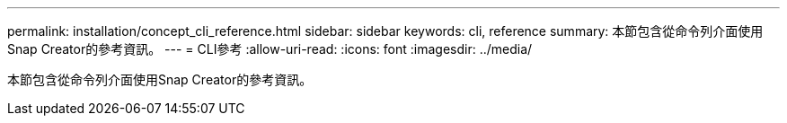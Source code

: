 ---
permalink: installation/concept_cli_reference.html 
sidebar: sidebar 
keywords: cli, reference 
summary: 本節包含從命令列介面使用Snap Creator的參考資訊。 
---
= CLI參考
:allow-uri-read: 
:icons: font
:imagesdir: ../media/


[role="lead"]
本節包含從命令列介面使用Snap Creator的參考資訊。
